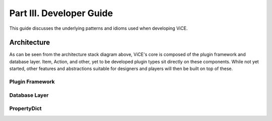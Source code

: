 Part III. Developer Guide
#########################
This guide discusses the underlying patterns and idioms used when developing 
ViCE.

Architecture
============
.. image:: /_images/stack_diagram.png

As can be seen from the architecture stack diagram above, ViCE's core is
composed of the plugin framework and database layer. Item, Action, and other,
yet to be developed plugin types sit directly on these components. While not
yet started, other features and abstractions suitable for designers and
players will then be built on top of these.

.. todo::
    * explain opacity's role in this chart

Plugin Framework
----------------
.. todo::
    * Explain the plugin framework, including the python features that make it
      possible, how NAME is used for registration, etc.
    * defer to designer documentation for discussion of the differnt plugin
      types (this documentation being made available after 0.1.0 release

Database Layer
--------------
.. todo::
    * Discuss the database layer and why it wasn't implemented as a plugin.
    * Explain that some abstractions do not exist (such as a better select
      statement, joins, and edit/deletion facilities

PropertyDict
------------
.. todo::
    * Explain why such a dictionary is needed
    * give credit for origin

.. todo::
    * link to relevant sections in the API documentation (perhaps as a 
      see also directive?)

